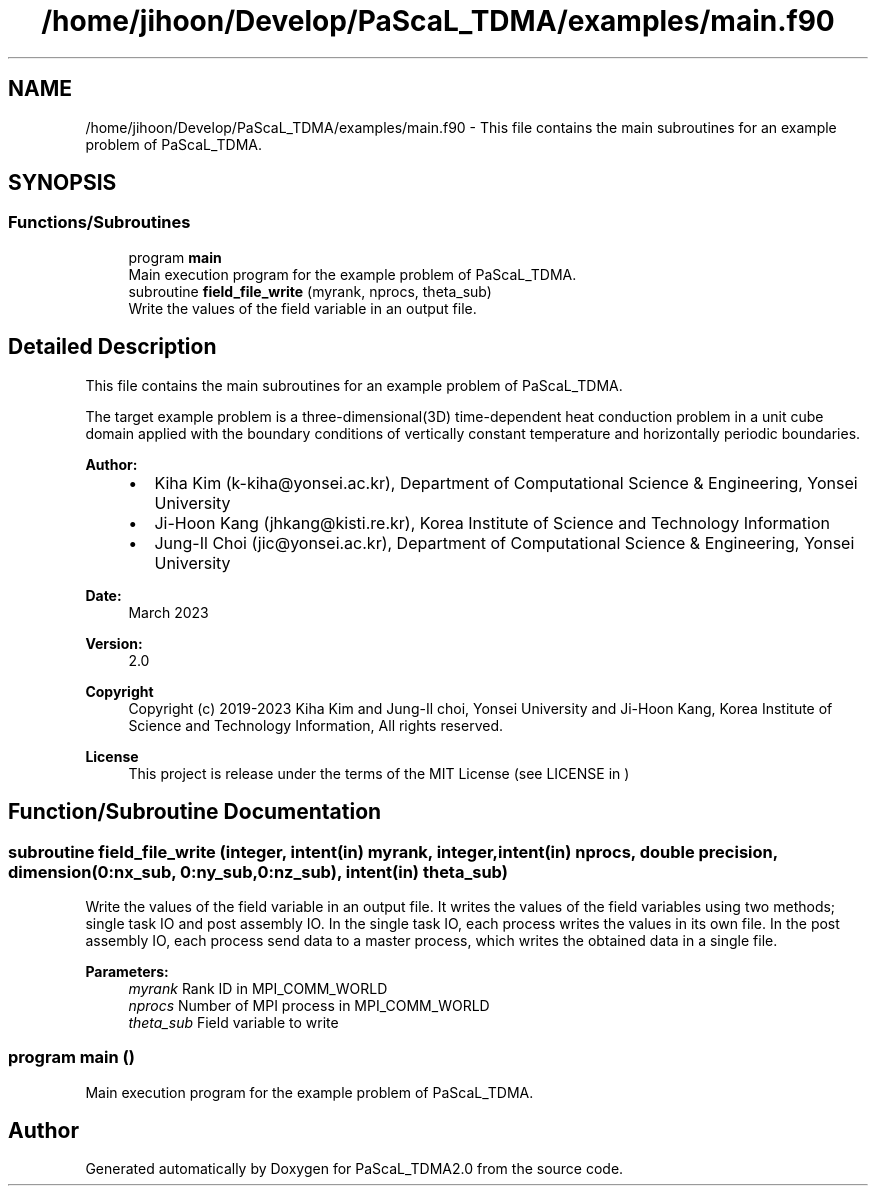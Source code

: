 .TH "/home/jihoon/Develop/PaScaL_TDMA/examples/main.f90" 3 "Wed Apr 26 2023" "PaScaL_TDMA2.0" \" -*- nroff -*-
.ad l
.nh
.SH NAME
/home/jihoon/Develop/PaScaL_TDMA/examples/main.f90 \- This file contains the main subroutines for an example problem of PaScaL_TDMA\&.  

.SH SYNOPSIS
.br
.PP
.SS "Functions/Subroutines"

.in +1c
.ti -1c
.RI "program \fBmain\fP"
.br
.RI "Main execution program for the example problem of PaScaL_TDMA\&. "
.ti -1c
.RI "subroutine \fBfield_file_write\fP (myrank, nprocs, theta_sub)"
.br
.RI "Write the values of the field variable in an output file\&. "
.in -1c
.SH "Detailed Description"
.PP 
This file contains the main subroutines for an example problem of PaScaL_TDMA\&. 

The target example problem is a three-dimensional(3D) time-dependent heat conduction problem in a unit cube domain applied with the boundary conditions of vertically constant temperature and horizontally periodic boundaries\&. 
.PP
\fBAuthor:\fP
.RS 4

.IP "\(bu" 2
Kiha Kim (k-kiha@yonsei.ac.kr), Department of Computational Science & Engineering, Yonsei University
.IP "\(bu" 2
Ji-Hoon Kang (jhkang@kisti.re.kr), Korea Institute of Science and Technology Information
.IP "\(bu" 2
Jung-Il Choi (jic@yonsei.ac.kr), Department of Computational Science & Engineering, Yonsei University
.PP
.RE
.PP
\fBDate:\fP
.RS 4
March 2023 
.RE
.PP
\fBVersion:\fP
.RS 4
2\&.0 
.RE
.PP
\fBCopyright\fP
.RS 4
Copyright (c) 2019-2023 Kiha Kim and Jung-Il choi, Yonsei University and Ji-Hoon Kang, Korea Institute of Science and Technology Information, All rights reserved\&. 
.RE
.PP
\fBLicense \fP
.RS 4
This project is release under the terms of the MIT License (see LICENSE in ) 
.RE
.PP

.SH "Function/Subroutine Documentation"
.PP 
.SS "subroutine field_file_write (integer, intent(in) myrank, integer, intent(in) nprocs, double precision, dimension(0:nx_sub, 0:ny_sub, 0:nz_sub), intent(in) theta_sub)"

.PP
Write the values of the field variable in an output file\&. It writes the values of the field variables using two methods; single task IO and post assembly IO\&. In the single task IO, each process writes the values in its own file\&. In the post assembly IO, each process send data to a master process, which writes the obtained data in a single file\&. 
.PP
\fBParameters:\fP
.RS 4
\fImyrank\fP Rank ID in MPI_COMM_WORLD 
.br
\fInprocs\fP Number of MPI process in MPI_COMM_WORLD 
.br
\fItheta_sub\fP Field variable to write 
.RE
.PP

.SS "program main ()"

.PP
Main execution program for the example problem of PaScaL_TDMA\&. 
.SH "Author"
.PP 
Generated automatically by Doxygen for PaScaL_TDMA2\&.0 from the source code\&.
